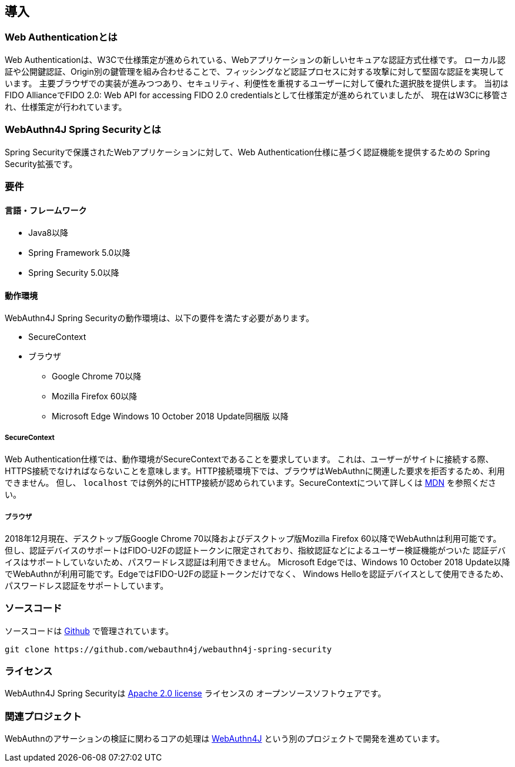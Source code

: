 [introduction]
== 導入

=== Web Authenticationとは

Web Authenticationは、W3Cで仕様策定が進められている、Webアプリケーションの新しいセキュアな認証方式仕様です。
ローカル認証や公開鍵認証、Origin別の鍵管理を組み合わせることで、フィッシングなど認証プロセスに対する攻撃に対して堅固な認証を実現しています。
主要ブラウザでの実装が進みつつあり、セキュリティ、利便性を重視するユーザーに対して優れた選択肢を提供します。
当初はFIDO AllianceでFIDO 2.0: Web API for accessing FIDO 2.0 credentialsとして仕様策定が進められていましたが、
現在はW3Cに移管され、仕様策定が行われています。

=== WebAuthn4J Spring Securityとは

Spring Securityで保護されたWebアプリケーションに対して、Web Authentication仕様に基づく認証機能を提供するための
Spring Security拡張です。

=== 要件

==== 言語・フレームワーク

* Java8以降
* Spring Framework 5.0以降
* Spring Security 5.0以降

==== 動作環境

WebAuthn4J Spring Securityの動作環境は、以下の要件を満たす必要があります。

* SecureContext
* ブラウザ
** Google Chrome 70以降
** Mozilla Firefox 60以降
** Microsoft Edge Windows 10 October 2018 Update同梱版 以降

===== SecureContext

Web Authentication仕様では、動作環境がSecureContextであることを要求しています。
これは、ユーザーがサイトに接続する際、HTTPS接続でなければならないことを意味します。HTTP接続環境下では、ブラウザはWebAuthnに関連した要求を拒否するため、利用できません。
但し、 `localhost` では例外的にHTTP接続が認められています。SecureContextについて詳しくは https://developer.mozilla.org/ja/docs/Web/Security/Secure_Contexts[MDN] を参照ください。

===== ブラウザ

2018年12月現在、デスクトップ版Google Chrome 70以降およびデスクトップ版Mozilla Firefox 60以降でWebAuthnは利用可能です。
但し、認証デバイスのサポートはFIDO-U2Fの認証トークンに限定されており、指紋認証などによるユーザー検証機能がついた
認証デバイスはサポートしていないため、パスワードレス認証は利用できません。
Microsoft Edgeでは、Windows 10 October 2018 Update以降でWebAuthnが利用可能です。EdgeではFIDO-U2Fの認証トークンだけでなく、
Windows Helloを認証デバイスとして使用できるため、パスワードレス認証をサポートしています。

=== ソースコード

ソースコードは https://github.com/webauthn4j/webauthn4j-spring-security[Github] で管理されています。
----
git clone https://github.com/webauthn4j/webauthn4j-spring-security
----

=== ライセンス

WebAuthn4J Spring Securityは http://www.apache.org/licenses/LICENSE-2.0.html[Apache 2.0 license] ライセンスの
オープンソースソフトウェアです。

=== 関連プロジェクト

WebAuthnのアサーションの検証に関わるコアの処理は https://github.com/webauthn4j/webauthn4j[WebAuthn4J] という別のプロジェクトで開発を進めています。
